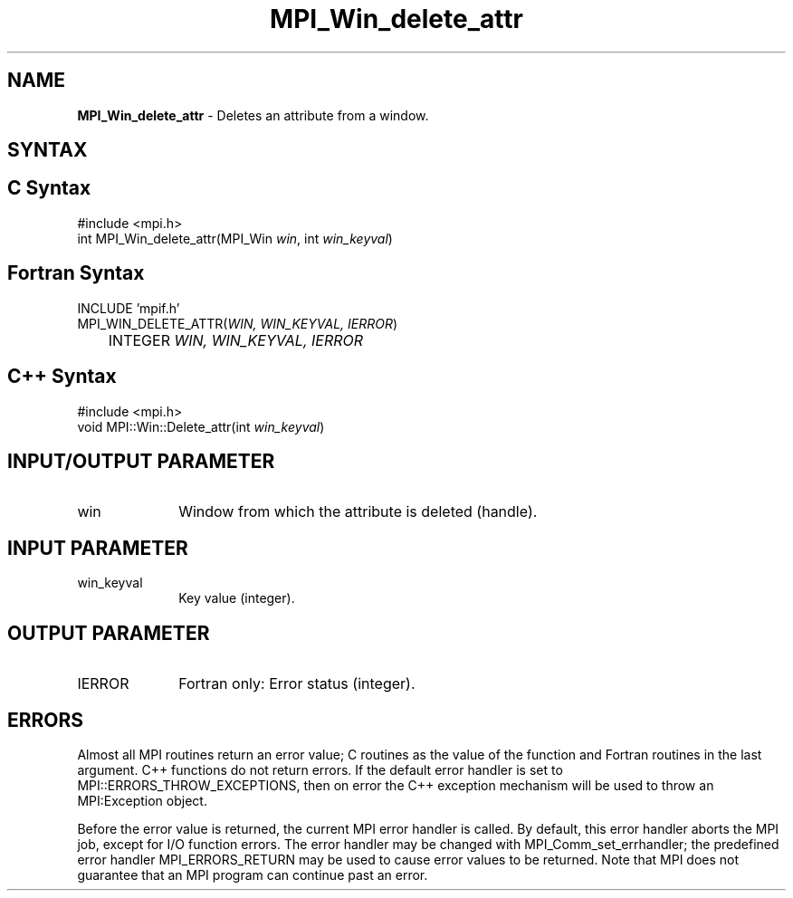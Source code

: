 .\" Copyright 2006-2008 Sun Microsystems, Inc.
.\" Copyright (c) 1996 Thinking Machines Corporation
.TH MPI_Win_delete_attr 3 "Mar 16, 2011" "1.5.3" "Open MPI"
.SH NAME
\fBMPI_Win_delete_attr\fP \- Deletes an attribute from a window.

.SH SYNTAX
.ft R
.SH C Syntax
.nf
#include <mpi.h>
int MPI_Win_delete_attr(MPI_Win \fIwin\fP, int \fIwin_keyval\fP)

.fi
.SH Fortran Syntax
.nf
INCLUDE 'mpif.h'
MPI_WIN_DELETE_ATTR(\fIWIN, WIN_KEYVAL, IERROR\fP) 
	INTEGER \fIWIN, WIN_KEYVAL, IERROR\fP 

.fi
.SH C++ Syntax
.nf
#include <mpi.h>
void MPI::Win::Delete_attr(int \fIwin_keyval\fP)

.fi
.SH INPUT/OUTPUT PARAMETER
.ft R
.TP 1i
win
Window from which the attribute is deleted (handle). 

.SH INPUT PARAMETER
.ft R
.TP 1i
win_keyval
Key value (integer). 

.SH OUTPUT PARAMETER
.ft R
.TP 1i
IERROR
Fortran only: Error status (integer). 

.SH ERRORS
Almost all MPI routines return an error value; C routines as the value of the function and Fortran routines in the last argument. C++ functions do not return errors. If the default error handler is set to MPI::ERRORS_THROW_EXCEPTIONS, then on error the C++ exception mechanism will be used to throw an MPI:Exception object.
.sp
Before the error value is returned, the current MPI error handler is
called. By default, this error handler aborts the MPI job, except for I/O function errors. The error handler may be changed with MPI_Comm_set_errhandler; the predefined error handler MPI_ERRORS_RETURN may be used to cause error values to be returned. Note that MPI does not guarantee that an MPI program can continue past an error.  


